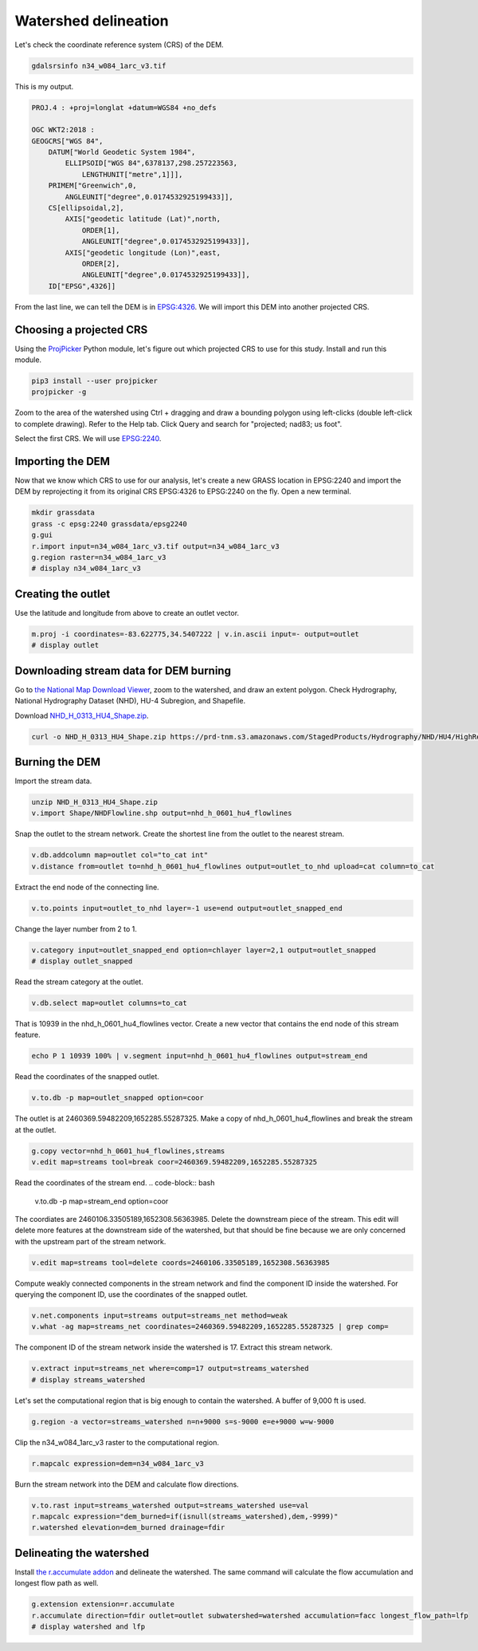 Watershed delineation
=====================

Let's check the coordinate reference system (CRS) of the DEM.

.. code-block:: bash

    gdalsrsinfo n34_w084_1arc_v3.tif

This is my output.

.. code-block::

    PROJ.4 : +proj=longlat +datum=WGS84 +no_defs

    OGC WKT2:2018 :
    GEOGCRS["WGS 84",
        DATUM["World Geodetic System 1984",
            ELLIPSOID["WGS 84",6378137,298.257223563,
                LENGTHUNIT["metre",1]]],
        PRIMEM["Greenwich",0,
            ANGLEUNIT["degree",0.0174532925199433]],
        CS[ellipsoidal,2],
            AXIS["geodetic latitude (Lat)",north,
                ORDER[1],
                ANGLEUNIT["degree",0.0174532925199433]],
            AXIS["geodetic longitude (Lon)",east,
                ORDER[2],
                ANGLEUNIT["degree",0.0174532925199433]],
        ID["EPSG",4326]]

From the last line, we can tell the DEM is in `EPSG:4326 <https://epsg.io/4326>`_.
We will import this DEM into another projected CRS.

Choosing a projected CRS
------------------------

Using the `ProjPicker <https://projpicker.readthedocs.io/>`_ Python module, let's figure out which projected CRS to use for this study.
Install and run this module.

.. code-block:: bash

    pip3 install --user projpicker
    projpicker -g

Zoom to the area of the watershed using Ctrl + dragging and draw a bounding polygon using left-clicks (double left-click to complete drawing).
Refer to the Help tab.
Click Query and search for "projected; nad83; us foot".

.. image:: projpicker-watershed.png
   :align: center
   :width: 75%

Select the first CRS.
We will use `EPSG:2240 <https://epsg.io/2240>`_.

.. image:: projpicker-epsg2240.png
   :align: center
   :width: 75%

Importing the DEM
-----------------

Now that we know which CRS to use for our analysis, let's create a new GRASS location in EPSG:2240 and import the DEM by reprojecting it from its original CRS EPSG:4326 to EPSG:2240 on the fly.
Open a new terminal.

.. code-block:: bash

    mkdir grassdata
    grass -c epsg:2240 grassdata/epsg2240
    g.gui
    r.import input=n34_w084_1arc_v3.tif output=n34_w084_1arc_v3
    g.region raster=n34_w084_1arc_v3
    # display n34_w084_1arc_v3

.. image:: n34-w084-1arc-v3.png
   :align: center
   :width: 75%

Creating the outlet
-------------------

Use the latitude and longitude from above to create an outlet vector.

.. code-block:: bash

    m.proj -i coordinates=-83.622775,34.5407222 | v.in.ascii input=- output=outlet
    # display outlet

.. image:: outlet.png
   :align: center
   :width: 75%

Downloading stream data for DEM burning
---------------------------------------

Go to `the National Map Download Viewer <https://apps.nationalmap.gov/downloader/>`_, zoom to the watershed, and draw an extent polygon.
Check Hydrography, National Hydrography Dataset (NHD), HU-4 Subregion, and Shapefile.

.. image:: nationalmap-search.png
   :align: center
   :width: 75%

Download `NHD_H_0313_HU4_Shape.zip <https://github.com/HuidaeCho/foss4g-2021-r.topmodel-workshop/raw/master/outputs/NHD_H_0313_HU4_Shape.zip>`_.

.. image:: nationalmap-download.png
   :align: center
   :width: 75%

.. code-block:: bash

    curl -o NHD_H_0313_HU4_Shape.zip https://prd-tnm.s3.amazonaws.com/StagedProducts/Hydrography/NHD/HU4/HighResolution/Shape/NHD_H_0313_HU4_Shape.zip

Burning the DEM
---------------

Import the stream data.

.. code-block:: bash

    unzip NHD_H_0313_HU4_Shape.zip
    v.import Shape/NHDFlowline.shp output=nhd_h_0601_hu4_flowlines

Snap the outlet to the stream network.
Create the shortest line from the outlet to the nearest stream.

.. code-block:: bash

    v.db.addcolumn map=outlet col="to_cat int"
    v.distance from=outlet to=nhd_h_0601_hu4_flowlines output=outlet_to_nhd upload=cat column=to_cat

Extract the end node of the connecting line.

.. code-block:: bash

    v.to.points input=outlet_to_nhd layer=-1 use=end output=outlet_snapped_end

Change the layer number from 2 to 1.

.. code-block:: bash

    v.category input=outlet_snapped_end option=chlayer layer=2,1 output=outlet_snapped
    # display outlet_snapped

.. image:: outlet-snapped.png
   :align: center
   :width: 75%

Read the stream category at the outlet.

.. code-block:: bash

    v.db.select map=outlet columns=to_cat

That is 10939 in the nhd_h_0601_hu4_flowlines vector.
Create a new vector that contains the end node of this stream feature.

.. code-block:: bash

    echo P 1 10939 100% | v.segment input=nhd_h_0601_hu4_flowlines output=stream_end

Read the coordinates of the snapped outlet.

.. code-block:: bash

    v.to.db -p map=outlet_snapped option=coor

The outlet is at 2460369.59482209,1652285.55287325.
Make a copy of nhd_h_0601_hu4_flowlines and break the stream at the outlet.

.. code-block:: bash

    g.copy vector=nhd_h_0601_hu4_flowlines,streams
    v.edit map=streams tool=break coor=2460369.59482209,1652285.55287325

Read the coordinates of the stream end.
.. code-block:: bash

    v.to.db -p map=stream_end option=coor

The coordiates are 2460106.33505189,1652308.56363985.
Delete the downstream piece of the stream.
This edit will delete more features at the downstream side of the watershed, but that should be fine because we are only concerned with the upstream part of the stream network.

.. code-block:: bash

    v.edit map=streams tool=delete coords=2460106.33505189,1652308.56363985

Compute weakly connected components in the stream network and find the component ID inside the watershed.
For querying the component ID, use the coordinates of the snapped outlet.

.. code-block:: bash

    v.net.components input=streams output=streams_net method=weak
    v.what -ag map=streams_net coordinates=2460369.59482209,1652285.55287325 | grep comp=

The component ID of the stream network inside the watershed is 17.
Extract this stream network.

.. code-block:: bash

    v.extract input=streams_net where=comp=17 output=streams_watershed
    # display streams_watershed

.. image:: streams-watershed.png
   :align: center
   :width: 75%

Let's set the computational region that is big enough to contain the watershed.
A buffer of 9,000 ft is used.

.. code-block:: bash

    g.region -a vector=streams_watershed n=n+9000 s=s-9000 e=e+9000 w=w-9000

Clip the n34_w084_1arc_v3 raster to the computational region.

.. code-block:: bash

    r.mapcalc expression=dem=n34_w084_1arc_v3

Burn the stream network into the DEM and calculate flow directions.

.. code-block:: bash

    v.to.rast input=streams_watershed output=streams_watershed use=val
    r.mapcalc expression="dem_burned=if(isnull(streams_watershed),dem,-9999)"
    r.watershed elevation=dem_burned drainage=fdir

Delineating the watershed
-------------------------

Install `the r.accumulate addon <https://grass.osgeo.org/grass78/manuals/addons/r.accumulate.html>`_ and delineate the watershed.
The same command will calculate the flow accumulation and longest flow path as well.

.. code-block:: bash

    g.extension extension=r.accumulate
    r.accumulate direction=fdir outlet=outlet subwatershed=watershed accumulation=facc longest_flow_path=lfp
    # display watershed and lfp

.. image:: watershed-lfp.png
   :align: center
   :width: 75%
